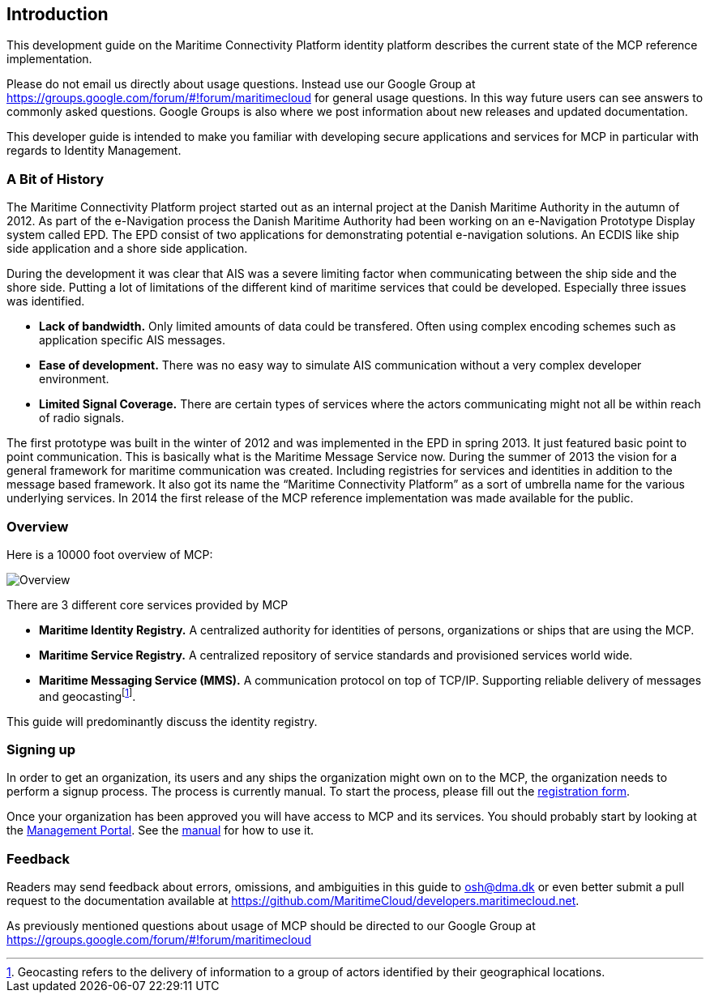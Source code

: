 == Introduction
This development guide on the Maritime Connectivity Platform identity platform describes the current state of the MCP reference implementation.

Please do not email us directly about usage questions. Instead use our Google Group at https://groups.google.com/forum/#!forum/maritimecloud for general usage questions. In this way future users can see answers to commonly asked questions. Google Groups is also where we post information about new releases and updated documentation.

This developer guide is intended to make you familiar with developing secure applications and services for MCP in particular with regards to Identity Management.

=== A Bit of History
The Maritime Connectivity Platform project started out as an internal project at the Danish Maritime Authority in the autumn of 2012.
As part of the e-Navigation process the Danish Maritime Authority had been working on an e-Navigation Prototype Display system called EPD. The EPD consist of two applications for demonstrating potential e-navigation solutions. An ECDIS like ship side application and a shore side application. 

During the development it was clear that AIS was a severe limiting factor when communicating between the ship side and the shore side. Putting a lot of limitations of the different kind of maritime services that could be developed. Especially three issues was identified. 

* *Lack of bandwidth.* Only limited amounts of data could be transfered. Often using complex encoding schemes such as application specific AIS messages. 
* *Ease of development.* There was no easy way to simulate AIS communication without a very complex developer environment.
* *Limited Signal Coverage.* There are certain types of services where the actors communicating might not all be within reach of radio signals. 

The first prototype was built in the winter of 2012 and was implemented in the EPD in spring 2013. It just featured basic point to point communication. This is basically what is the Maritime Message Service now. During the summer of 2013 the vision for a general framework for maritime communication was created. Including registries for services and identities in addition to the message based framework. It also got its name the “Maritime Connectivity Platform” as a sort of umbrella name for the various underlying services. In 2014 the first release of the MCP reference implementation was made available for the public.

=== Overview
Here is a 10000 foot overview of MCP:

image::contentimage_TheMaritimeCloud_orange_no_img.png[Overview]

There are 3 different core services provided by MCP

* *Maritime Identity Registry.* A centralized authority for identities of persons, organizations or ships that are using the MCP. 
* *Maritime Service Registry.* A centralized repository of service standards and provisioned services world wide.
* *Maritime Messaging Service (MMS).* A communication protocol on top of TCP/IP. Supporting reliable delivery of messages and geocastingfootnote:[Geocasting refers to the delivery of information to a group of actors identified by their geographical locations.].

This guide will predominantly discuss the identity registry.

=== Signing up
In order to get an organization, its users and any ships the organization might own on to the MCP, the organization needs to perform a signup process. The process is currently manual. To start the process, please fill out the https://management.maritimecloud.net/#/apply[registration form].

Once your organization has been approved you will have access to MCP and its services. You should probably start by looking at the https://management.maritimecloud.net/[Management Portal]. See the http://manual.maritimecloud.net/[manual] for how to use it.

=== Feedback
Readers may send feedback about errors, omissions, and ambiguities in this guide to osh@dma.dk or even better submit a pull request to the documentation available at https://github.com/MaritimeCloud/developers.maritimecloud.net.

As previously mentioned questions about usage of MCP should be directed to our Google Group at https://groups.google.com/forum/#!forum/maritimecloud
